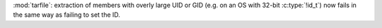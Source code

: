 :mod:`tarfile`: extraction of members with overly large UID or GID (e.g. on
an OS with 32-bit :c:type:`!id_t`) now fails in the same way as failing to
set the ID.
